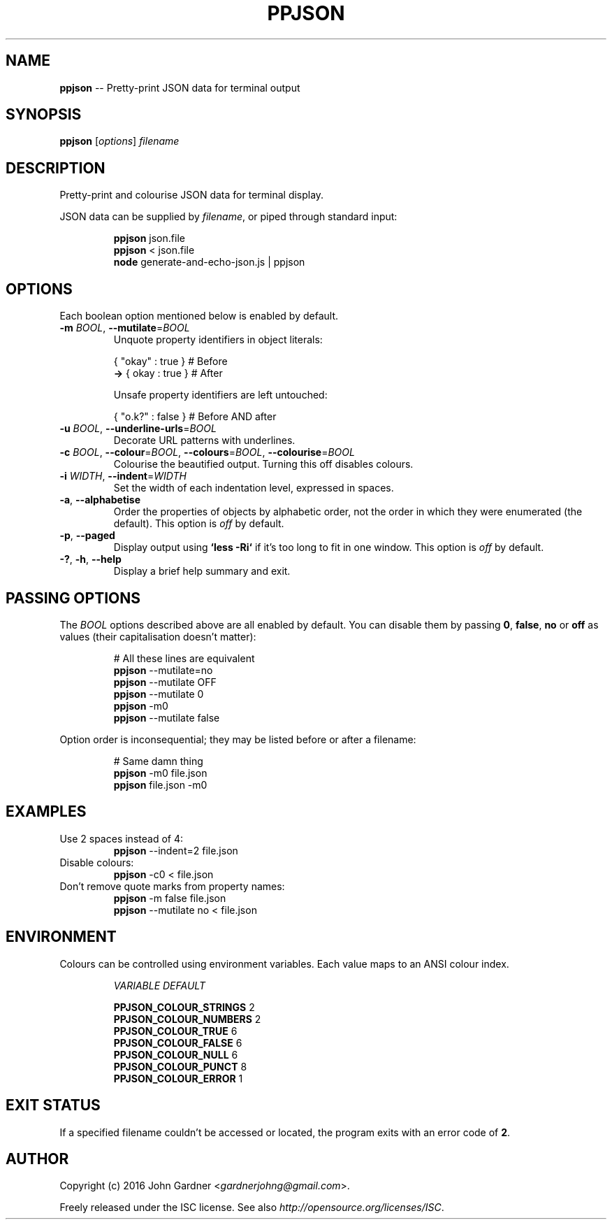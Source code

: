 .TH PPJSON 1 "2015-12-31" "PPJSON v1.2.0" "JSON Pretty Printer"
.\"
.\"       It's hand-written, baby
.\"
.nh   .\" Disable hyphenation
.ad l .\" Disable justification: left-align only
.SH NAME
\fBppjson\fP \-\- Pretty\-print JSON data for terminal output
.SH SYNOPSIS
\fBppjson\fP [\fIoptions\fP] \fIfilename\fP
.SH DESCRIPTION
Pretty\-print and colourise JSON data for terminal display.
.PP
JSON data can be supplied by \fIfilename\fP, or piped through standard input:
.PP
.nf
.RS
\fBppjson\fP json.file
\fBppjson\fP < json.file
\fBnode\fP generate-and-echo-json.js | ppjson
.RE
.fi
.SH OPTIONS
Each boolean option mentioned below is enabled by default.
.IP "\fB\-m\fP \fIBOOL\fP, \fB\-\-mutilate\fP=\fIBOOL\fP"
Unquote property identifiers in object literals:
.PP
.nf
.RS
       { "okay" : true }  # Before
    \fB\->\fP {  okay  : true }  # After
    
Unsafe property identifiers are left untouched:
    
       { "o.k?" : false }  # Before AND after
.RE
.fi
.IP "\fB\-u\fP \fIBOOL\fP, \fB\-\-underline\-urls\fP=\fIBOOL\fP"
Decorate URL patterns with underlines.
.IP "\fB\-c\fP \fIBOOL\fP, \fB\-\-colour\fP=\fIBOOL\fP, \fB\-\-colours\fP=\fIBOOL\fP, \fB\-\-colourise\fP=\fIBOOL\fP"
Colourise the beautified output. Turning this off disables colours.
.IP "\fB\-i\fP \fIWIDTH\fP, \fB\-\-indent\fP=\fIWIDTH\fP"
Set the width of each indentation level, expressed in spaces.
.IP "\fB\-a\fP, \fB\-\-alphabetise\fP"
Order the properties of objects by alphabetic order, not the order in which they were enumerated (the default).
This option is \fIoff\fP by default.
.IP "\fB\-p\fP, \fB\-\-paged\fP"
Display output using \fB`less -Ri`\fP if it's too long to fit in one window. This option is \fIoff\fP by default.
.IP "\fB\-?\fP, \fB\-h\fP, \fB\-\-help\fP"
Display a brief help summary and exit.
.SH PASSING OPTIONS
The \fIBOOL\fP options described above are all enabled by default.
You can disable them by passing \fB0\fP, \fBfalse\fP, \fBno\fP or \fBoff\fP as values (their capitalisation doesn't matter):
.nf
.RS
    
# All these lines are equivalent
\fBppjson\fP \-\-mutilate=no
\fBppjson\fP \-\-mutilate OFF
\fBppjson\fP \-\-mutilate 0
\fBppjson\fP  \-m0
\fBppjson\fP \-\-mutilate false
    
.RE
.fi
Option order is inconsequential; they may be listed before or after a filename:
.nf
.RS
    
# Same damn thing
\fBppjson\fP \-m0 file.json
\fBppjson\fP file.json \-m0
    
.RE
.fi
.SH EXAMPLES
.TP
Use 2 spaces instead of 4:
\fBppjson\fP \-\-indent=2 file.json
.TP
Disable colours:
\fBppjson\fP \-c0 < file.json
.TP
Don't remove quote marks from property names:
\fBppjson\fP \-m false file.json
.br
\fBppjson\fP \-\-mutilate no < file.json
.SH ENVIRONMENT
Colours can be controlled using environment variables.
Each value maps to an ANSI colour index.
.PP
.nf
.RS
.I "VARIABLE                 DEFAULT"

.BR "PPJSON_COLOUR_STRINGS       "2
.BR "PPJSON_COLOUR_NUMBERS       "2
.BR "PPJSON_COLOUR_TRUE          "6
.BR "PPJSON_COLOUR_FALSE         "6
.BR "PPJSON_COLOUR_NULL          "6
.BR "PPJSON_COLOUR_PUNCT         "8
.BR "PPJSON_COLOUR_ERROR         "1
.RE
.fi
.PP
.SH EXIT STATUS
If a specified filename couldn't be accessed or located, the program exits with an error code of \fB2\fP.
.SH AUTHOR
Copyright (c) 2016 John Gardner <\fIgardnerjohng@gmail.com\fP>.
.PP
Freely released under the ISC license. See also \fIhttp://opensource.org/licenses/ISC\fP.
